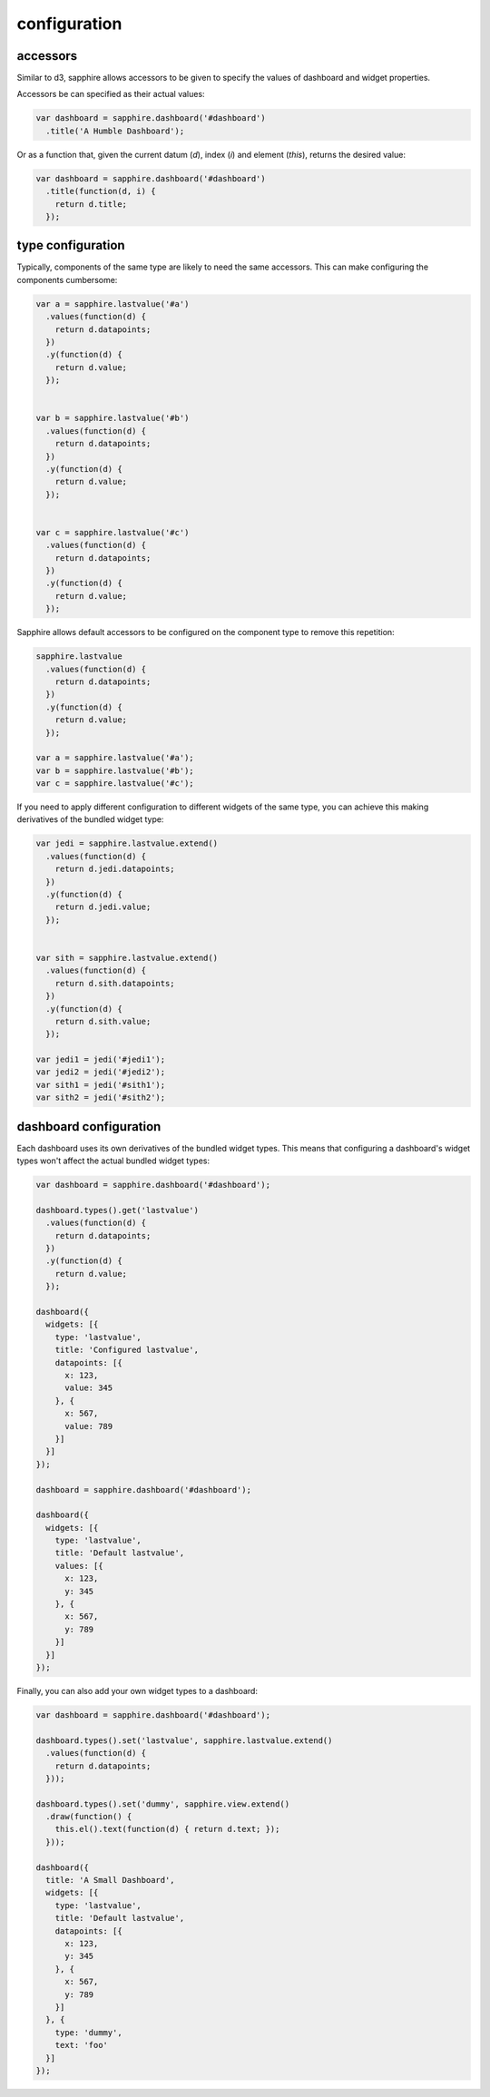configuration
=============

.. _accessors:

accessors
---------

Similar to d3, sapphire allows accessors to be given to specify the values of
dashboard and widget properties.

Accessors be can specified as their actual values: 

.. code-block:: javascript

  var dashboard = sapphire.dashboard('#dashboard')
    .title('A Humble Dashboard');

Or as a function that, given the current datum (`d`), index (`i`) and element
(`this`), returns the desired value:


.. code-block:: javascript

  var dashboard = sapphire.dashboard('#dashboard')
    .title(function(d, i) {
      return d.title;
    });


type configuration
------------------

Typically, components of the same type are likely to need the same accessors.
This can make configuring the components cumbersome:

.. code-block:: javascript

  var a = sapphire.lastvalue('#a')
    .values(function(d) {
      return d.datapoints;
    })
    .y(function(d) {
      return d.value;
    });


  var b = sapphire.lastvalue('#b')
    .values(function(d) {
      return d.datapoints;
    })
    .y(function(d) {
      return d.value;
    });


  var c = sapphire.lastvalue('#c')
    .values(function(d) {
      return d.datapoints;
    })
    .y(function(d) {
      return d.value;
    });

Sapphire allows default accessors to be configured on the component type to
remove this repetition:

.. code-block:: javascript

  sapphire.lastvalue
    .values(function(d) {
      return d.datapoints;
    })
    .y(function(d) {
      return d.value;
    });

  var a = sapphire.lastvalue('#a');
  var b = sapphire.lastvalue('#b');
  var c = sapphire.lastvalue('#c');

If you need to apply different configuration to different widgets of the same
type, you can achieve this making derivatives of the bundled widget type:

.. code-block:: javascript

  var jedi = sapphire.lastvalue.extend()
    .values(function(d) {
      return d.jedi.datapoints;
    })
    .y(function(d) {
      return d.jedi.value;
    });


  var sith = sapphire.lastvalue.extend()
    .values(function(d) {
      return d.sith.datapoints;
    })
    .y(function(d) {
      return d.sith.value;
    });

  var jedi1 = jedi('#jedi1');
  var jedi2 = jedi('#jedi2');
  var sith1 = jedi('#sith1');
  var sith2 = jedi('#sith2');


dashboard configuration
-----------------------

Each dashboard uses its own derivatives of the bundled widget types. This means
that configuring a dashboard's widget types won't affect the actual bundled
widget types:

.. code-block:: javascript

  var dashboard = sapphire.dashboard('#dashboard');

  dashboard.types().get('lastvalue')
    .values(function(d) {
      return d.datapoints;
    })
    .y(function(d) {
      return d.value;
    });

  dashboard({
    widgets: [{
      type: 'lastvalue',
      title: 'Configured lastvalue',
      datapoints: [{
        x: 123,
        value: 345
      }, {
        x: 567,
        value: 789
      }]
    }]
  });

  dashboard = sapphire.dashboard('#dashboard');

  dashboard({
    widgets: [{
      type: 'lastvalue',
      title: 'Default lastvalue',
      values: [{
        x: 123,
        y: 345
      }, {
        x: 567,
        y: 789
      }]
    }]
  });

Finally, you can also add your own widget types to a dashboard:

.. code-block:: javascript

  var dashboard = sapphire.dashboard('#dashboard');

  dashboard.types().set('lastvalue', sapphire.lastvalue.extend()
    .values(function(d) {
      return d.datapoints;
    }));

  dashboard.types().set('dummy', sapphire.view.extend()
    .draw(function() {
      this.el().text(function(d) { return d.text; });
    }));

  dashboard({
    title: 'A Small Dashboard',
    widgets: [{
      type: 'lastvalue',
      title: 'Default lastvalue',
      datapoints: [{
        x: 123,
        y: 345
      }, {
        x: 567,
        y: 789
      }]
    }, {
      type: 'dummy',
      text: 'foo'
    }]
  });
